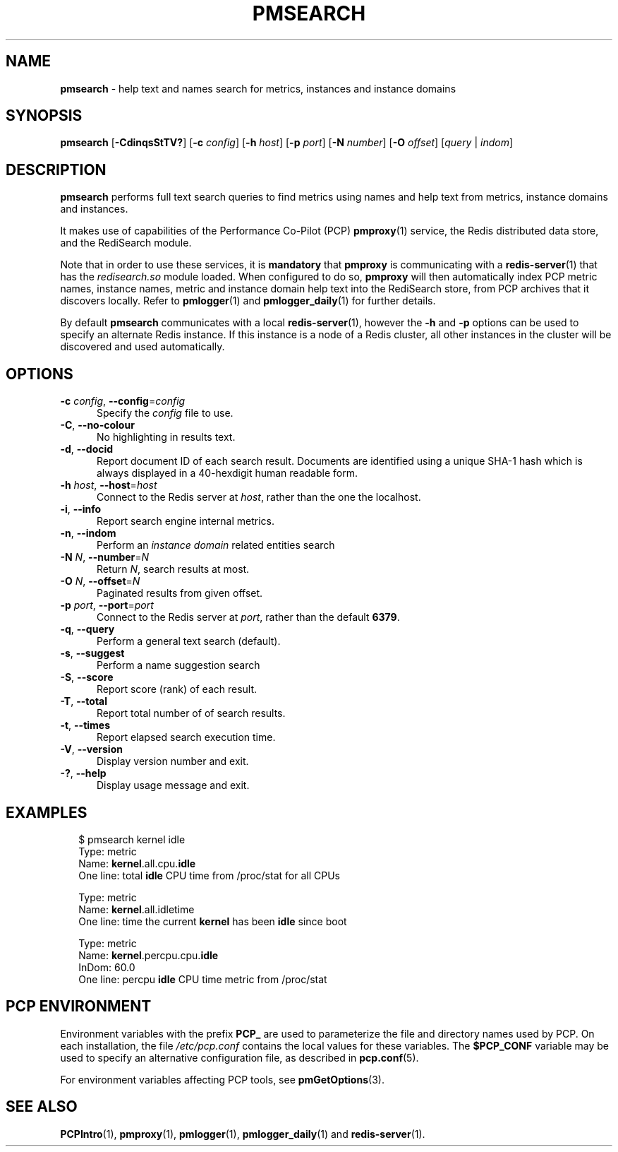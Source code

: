 '\"macro stdmacro
.\"
.\" Copyright (c) 2020 Red Hat.
.\"
.\" This program is free software; you can redistribute it and/or modify it
.\" under the terms of the GNU General Public License as published by the
.\" Free Software Foundation; either version 2 of the License, or (at your
.\" option) any later version.
.\"
.\" This program is distributed in the hope that it will be useful, but
.\" WITHOUT ANY WARRANTY; without even the implied warranty of MERCHANTABILITY
.\" or FITNESS FOR A PARTICULAR PURPOSE.  See the GNU General Public License
.\" for more details.
.\"
.\"
.TH PMSEARCH 1 "PCP" "Performance Co-Pilot"
.SH NAME
\f3pmsearch\f1 \- help text and names search for metrics, instances and instance domains
.SH SYNOPSIS
\fBpmsearch\fR
[\fB\-CdinqsStTV?\fR]
[\fB\-c\fR \fIconfig\fR]
[\fB\-h\fR \fIhost\fR]
[\fB\-p\fR \fIport\fR]
[\fB\-N\fR \fInumber\fR]
[\fB\-O\fR \fIoffset\fR]
[\fIquery\fR | \fIindom\fR]
.SH DESCRIPTION
.de SAMPLE
.RS 2n
.nf
.nh
..
.de ESAMPLE
.hy
.fi
.RE
..
.B pmsearch
performs full text search queries to find metrics using names
and help text from metrics, instance domains and instances.
.PP
It makes use of capabilities of the Performance Co-Pilot (PCP)
.BR pmproxy (1)
service, the Redis distributed data store, and the RediSearch
module.
.PP
Note that in order to use these services, it is
.B mandatory
that
.B pmproxy
is communicating with a
.BR redis-server (1)
that has the
.I redisearch.so
module loaded.
When configured to do so,
.B pmproxy
will then automatically index PCP metric names, instance names,
metric and instance domain help text into the RediSearch store,
from PCP archives that it discovers locally.
Refer to
.BR pmlogger (1)
and
.BR pmlogger_daily (1)
for further details.
.PP
By default
.B pmsearch
communicates with a local
.BR redis-server (1),
however the \fB\-h\fR and \fB\-p\fR options can be used to
specify an alternate Redis instance.
If this instance is a node of a Redis cluster, all
other instances in the cluster will be discovered
and used automatically.
.SH OPTIONS
.TP 5
\fB\-c\fR \fIconfig\fR, \fB\-\-config\fR=\fIconfig\fR
Specify the
.IR config
file to use.
.TP
\fB\-C\fR, \fB\-\-no-colour\fR
No highlighting in results text.
.TP
\fB\-d\fR, \fB\-\-docid\fR
Report document ID of each search result.
Documents are identified using a unique SHA-1 hash which
is always displayed in a 40-hexdigit human readable form.
.TP
\fB\-h\fR \fIhost\fR, \fB\-\-host\fR=\fIhost\fR
Connect to the Redis server at
.IR host ,
rather than the one the localhost.
.TP
\fB\-i\fR, \fB\-\-info\fR
Report search engine internal metrics.
.TP
\fB\-n\fR, \fB\-\-indom\fR
Perform an
.IR instance
.IR domain
related entities search
.TP
\fB\-N\fR \fIN\fR, \fB\-\-number\fR=\fIN\fR
Return
.IR N ,
search results at most.
.TP
\fB\-O\fR \fIN\fR, \fB\-\-offset\fR=\fIN\fR
Paginated results from given offset.
.TP
\fB\-p\fR \fIport\fR, \fB\-\-port\fR=\fIport\fR
Connect to the Redis server at
.IR port ,
rather than the default
.BR 6379 .
.TP
\fB\-q\fR, \fB\-\-query\fR
Perform a general text search (default).
.TP
\fB\-s\fR, \fB\-\-suggest\fR
Perform a name suggestion search
.TP
\fB\-S\fR, \fB\-\-score\fR
Report score (rank) of each result.
.TP
\fB\-T\fR, \fB\-\-total\fR
Report total number of of search results.
.TP
\fB\-t\fR, \fB\-\-times\fR
Report elapsed search execution time.
.TP
\fB\-V\fR, \fB\-\-version\fR
Display version number and exit.
.TP
\fB\-?\fR, \fB\-\-help\fR
Display usage message and exit.
.SH EXAMPLES
.SAMPLE
$ pmsearch kernel idle
Type: metric
Name: \fBkernel\fR.all.cpu.\fBidle\fR
One line: total \fBidle\fR CPU time from /proc/stat for all CPUs

Type: metric
Name: \fBkernel\fR.all.idletime
One line: time the current \fBkernel\fR has been \fBidle\f1 since boot

Type: metric
Name: \fBkernel\f1.percpu.cpu.\fBidle\fR
InDom: 60.0
One line: percpu \fBidle\fR CPU time metric from /proc/stat
.ESAMPLE
.SH PCP ENVIRONMENT
Environment variables with the prefix \fBPCP_\fP are used to parameterize
the file and directory names used by PCP.
On each installation, the
file \fI/etc/pcp.conf\fP contains the local values for these variables.
The \fB$PCP_CONF\fP variable may be used to specify an alternative
configuration file, as described in \fBpcp.conf\fP(5).
.PP
For environment variables affecting PCP tools, see \fBpmGetOptions\fP(3).
.SH SEE ALSO
.BR PCPIntro (1),
.BR pmproxy (1),
.BR pmlogger (1),
.BR pmlogger_daily (1)
and
.BR redis-server (1).

.\" control lines for scripts/man-spell
.\" +ok+ RediSearch SHA hexdigit idletime redisearch
.\" +ok+ stat {from /proc/stat}
